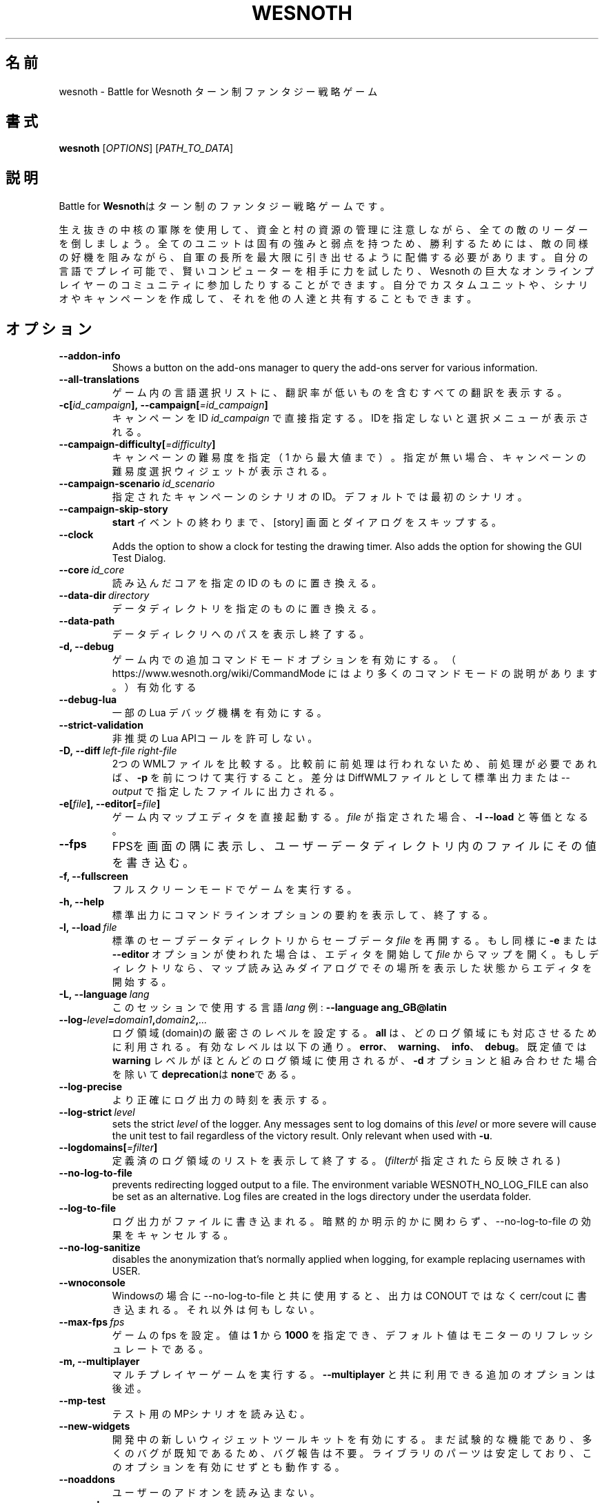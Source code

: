 .\" This program is free software; you can redistribute it and/or modify
.\" it under the terms of the GNU General Public License as published by
.\" the Free Software Foundation; either version 2 of the License, or
.\" (at your option) any later version.
.\"
.\" This program is distributed in the hope that it will be useful,
.\" but WITHOUT ANY WARRANTY; without even the implied warranty of
.\" MERCHANTABILITY or FITNESS FOR A PARTICULAR PURPOSE.  See the
.\" GNU General Public License for more details.
.\"
.\" You should have received a copy of the GNU General Public License
.\" along with this program; if not, write to the Free Software
.\" Foundation, Inc., 51 Franklin Street, Fifth Floor, Boston, MA  02110-1301  USA
.\"
.
.\"*******************************************************************
.\"
.\" This file was generated with po4a. Translate the source file.
.\"
.\"*******************************************************************
.TH WESNOTH 6 2022 wesnoth "Battle for Wesnoth"
.
.SH 名前
wesnoth \- Battle for Wesnoth ターン制ファンタジー戦略ゲーム
.
.SH 書式
.
\fBwesnoth\fP [\fIOPTIONS\fP] [\fIPATH_TO_DATA\fP]
.
.SH 説明
.
Battle for \fBWesnoth\fPはターン制のファンタジー戦略ゲームです。

生え抜きの中核の軍隊を使用して、資金と村の資源の管理に注意しながら、全ての敵のリーダーを倒しましょう。全てのユニットは固有の強みと弱点を持つため、勝利するためには、敵の同様の好機を阻みながら、自軍の長所を最大限に引き出せるように配備する必要があります。自分の言語でプレイ可能で、賢いコンピューターを相手に力を試したり、Wesnoth
の巨大なオンラインプレイヤーのコミュニティに参加したりすることができます。自分でカスタムユニットや、シナリオやキャンペーンを作成して、それを他の人達と共有することもできます。
.
.SH オプション
.
.TP 
\fB\-\-addon\-info\fP
Shows a button on the add\-ons manager to query the add\-ons server for
various information.
.TP 
\fB\-\-all\-translations\fP
ゲーム内の言語選択リストに、翻訳率が低いものを含むすべての翻訳を表示する。
.TP 
\fB\-c[\fP\fIid_campaign\fP\fB],\ \-\-campaign[\fP\fI=id_campaign\fP\fB]\fP
キャンペーンをID \fIid_campaign\fP で直接指定する。IDを指定しないと選択メニューが表示される。
.TP 
\fB\-\-campaign\-difficulty[\fP\fI=difficulty\fP\fB]\fP
キャンペーンの難易度を指定（ 1 から最大値まで）。指定が無い場合、キャンペーンの難易度選択ウィジェットが表示される。
.TP 
\fB\-\-campaign\-scenario\fP\fI\ id_scenario\fP
指定されたキャンペーンのシナリオのID。デフォルトでは最初のシナリオ。
.TP 
\fB\-\-campaign\-skip\-story\fP
\fBstart\fP イベントの終わりまで、 [story] 画面とダイアログをスキップする。
.TP 
\fB\-\-clock\fP
Adds the option to show a clock for testing the drawing timer. Also adds the
option for showing the GUI Test Dialog.
.TP 
\fB\-\-core\fP\fI\ id_core\fP
読み込んだコアを指定の ID のものに置き換える。
.TP 
\fB\-\-data\-dir\fP\fI\ directory\fP
データディレクトリを指定のものに置き換える。
.TP 
\fB\-\-data\-path\fP
データディレクリへのパスを表示し終了する。
.TP 
\fB\-d, \-\-debug\fP
ゲーム内での追加コマンドモードオプションを有効にする。
（ https://www.wesnoth.org/wiki/CommandMode にはより多くのコマンドモードの説明があります。）有効化する
.TP 
\fB\-\-debug\-lua\fP
一部の Lua デバッグ機構を有効にする。
.TP 
\fB\-\-strict\-validation\fP
非推奨のLua APIコールを許可しない。
.TP 
\fB\-D,\ \-\-diff\fP\fI\ left\-file\fP\fB\ \fP\fIright\-file\fP
2つのWMLファイルを比較する。比較前に前処理は行われないため、前処理が必要であれば、 \fB\-p\fP
を前につけて実行すること。差分はDiffWMLファイルとして標準出力または \fI\-\-output\fP で指定したファイルに出力される。
.TP 
\fB\-e[\fP\fIfile\fP\fB],\ \-\-editor[\fP\fI=file\fP\fB]\fP
ゲーム内マップエディタを直接起動する。 \fIfile\fP が指定された場合、\fB\-l\fP \fB\-\-load\fP と等価となる。
.TP 
\fB\-\-fps\fP
FPSを画面の隅に表示し、ユーザーデータディレクトリ内のファイルにその値を書き込む。
.TP 
\fB\-f, \-\-fullscreen\fP
フルスクリーンモードでゲームを実行する。
.TP 
\fB\-h, \-\-help\fP
標準出力にコマンドラインオプションの要約を表示して、終了する。
.TP 
\fB\-l,\ \-\-load\fP\fI\ file\fP
標準のセーブデータディレクトリからセーブデータ \fIfile\fP を再開する。もし同様に \fB\-e\fP または \fB\-\-editor\fP
オプションが使われた場合は、エディタを開始して  \fIfile\fP
からマップを開く。もしディレクトリなら、マップ読み込みダイアログでその場所を表示した状態からエディタを開始する。
.TP 
\fB\-L,\ \-\-language\fP\fI\ lang\fP
このセッションで使用する言語 \fIlang\fP 例: \fB\-\-language ang_GB@latin\fP
.TP 
\fB\-\-log\-\fP\fIlevel\fP\fB=\fP\fIdomain1\fP\fB,\fP\fIdomain2\fP\fB,\fP\fI...\fP
ログ領域(domain)の厳密さのレベルを設定する。 \fBall\fP は、どのログ領域にも対応させるために利用される。有効なレベルは以下の通り。
\fBerror\fP、\ \fBwarning\fP、\ \fBinfo\fP、\ \fBdebug\fP。既定値では \fBwarning\fP
レベルがほとんどのログ領域に使用されるが、 \fB\-d\fP オプションと組み合わせた場合を除いて \fBdeprecation\fPは \fBnone\fPである。
.TP 
\fB\-\-log\-precise\fP
より正確にログ出力の時刻を表示する。
.TP 
\fB\-\-log\-strict\fP\fI\ level\fP
sets the strict \fIlevel\fP of the logger. Any messages sent to log domains of
this \fIlevel\fP or more severe will cause the unit test to fail regardless of
the victory result. Only relevant when used with \fB\-u\fP.
.TP 
\fB\-\-logdomains[\fP\fI=filter\fP\fB]\fP
定義済のログ領域のリストを表示して終了する。(\fIfilter\fPが指定されたら反映される)
.TP 
\fB\-\-no\-log\-to\-file\fP
prevents redirecting logged output to a file. The environment variable
WESNOTH_NO_LOG_FILE can also be set as an alternative. Log files are created
in the logs directory under the userdata folder.
.TP 
\fB\-\-log\-to\-file\fP
ログ出力がファイルに書き込まれる。暗黙的か明示的かに関わらず、\-\-no\-log\-to\-file の効果をキャンセルする。
.TP 
\fB\-\-no\-log\-sanitize\fP
disables the anonymization that's normally applied when logging, for example
replacing usernames with USER.
.TP 
\fB\-\-wnoconsole\fP
Windowsの場合に \-\-no\-log\-to\-file と共に使用すると、出力は CONOUT ではなく cerr/cout
に書き込まれる。それ以外は何もしない。
.TP 
\fB\-\-max\-fps\fP\fI\ fps\fP
ゲームの fps を設定。値は \fB1\fP から \fB1000\fP を指定でき、デフォルト値はモニターのリフレッシュレートである。
.TP 
\fB\-m, \-\-multiplayer\fP
マルチプレイヤーゲームを実行する。 \fB\-\-multiplayer\fP と共に利用できる追加のオプションは後述。
.TP 
\fB\-\-mp\-test\fP
テスト用のMPシナリオを読み込む。
.TP 
\fB\-\-new\-widgets\fP
開発中の新しいウィジェットツールキットを有効にする。まだ試験的な機能であり、多くのバグが既知であるため、バグ報告は不要。ライブラリのパーツは安定しており、このオプションを有効にせずとも動作する。
.TP 
\fB\-\-noaddons\fP
ユーザーのアドオンを読み込まない。
.TP 
\fB\-\-nocache\fP
ゲームデータのキャッシュを使用しない。
.TP 
\fB\-\-nogui\fP
GUI でない状態でゲームを起動する。 \fB\-\-multiplayer\fP、 \fB\-\-screenshot\fP、 \fB\-\-plugin\fP
と組み合わせた場合のみ利用可能である。
.TP 
\fB\-\-nobanner\fP
起動時のバナーを抑制する。
.TP 
\fB\-\-nomusic\fP
BGMなしでゲームを実行する。
.TP 
\fB\-\-noreplaycheck\fP
ユニットテストにおいてリプレイの検証を行わない。 \fB\-u\fPオプション指定時にのみ関係がある。
.TP 
\fB\-\-nosound\fP
効果音やBGMなしでゲームを実行する。
.TP 
\fB\-\-output\fP\fI\ ファイル\fP
指定したファイルに出力する。差分をとる操作のみに適用可能。
.TP 
\fB\-\-password\fP\fI\ password\fP
サーバーへ接続時、他の設定を無視して、 \fIpassword\fP を使用する。危険。
.TP 
\fB\-\-plugin\fP\fI\ script\fP
load a \fIscript\fP which defines a Wesnoth plugin. Lua file should return a
function which will be run as a coroutine and periodically woken up with
updates.
.TP 
\fB\-P,\ \-\-patch\fP\fI\ base\-file\fP\fB\ \fP\fIpatch\-file\fP
DiffWMLパッチをWMLファイルに適用する。どちらのファイルに対しても前処理は行われない。標準出力または \fI\-\-output\fP
で指定したファイルにパッチを適用したWMLを出力する。
.TP 
\fB\-p,\ \-\-preprocess\fP\fI\ source\-file/folder\fP\fB\ \fP\fItarget\-directory\fP
指定されたファイル／フォルダをプリプロセスする。プレーン .cfg ファイルごとに、プリプロセスされた .cfg
ファイルを指定したフォルダに生成する。フォルダを指定した場合、プリプロセッサーのルールに従ってフォルダ内は再帰的にプリプロセスされる。「data/core/macros」内の共通マクロは、指定したリソースよりも前にプリプロセスされる。例：\fB\-p ~/wesnoth/data/campaigns/tutorial ~/result\fP
。詳細は以下のプリプロセッサーについてを参照：https://wiki.wesnoth.org/PreprocessorRef#Command\-line_preprocessor
.TP 
\fB\-\-preprocess\-string\fP\fI\ source\-string\fP
preprocesses a given string and writes the output to stdout.
.TP 
\fB\-\-preprocess\-defines=\fP\fIDEFINE1\fP\fB,\fP\fIDEFINE2\fP\fB,\fP\fI...\fP
comma separated list of defines to be used by the \fB\-\-preprocess\fP or
\fB\-\-preprocess\-string\fP command. If \fBSKIP_CORE\fP is in the define list the
"data/core" directory won't be preprocessed.
.TP 
\fB\-\-preprocess\-input\-macros\fP\fI\ source\-file\fP
used only by the \fB\-\-preprocess\fP or \fB\-\-preprocess\-string\fP
command. Specifies a file that contains \fB[preproc_define]\fPs to be included
before preprocessing.
.TP 
\fB\-\-preprocess\-output\-macros[\fP\fI=target\-file\fP\fB]\fP
used only by the \fB\-\-preprocess\fP command (But not by the
\fB\-\-preprocess\-string\fP command). Will output all preprocessed macros in the
target file. If the file is not specified the output will be file
\&'_MACROS_.cfg' in the target directory of preprocess's command. The output
file can be passed to \fB\-\-preprocess\-input\-macros\fP.  This switch should be
typed before the \fB\-\-preprocess\fP command.
.TP 
\fB\-r\ \fP\fIX\fP\fBx\fP\fIY\fP\fB,\ \-\-resolution\ \fP\fIX\fP\fBx\fP\fIY\fP
画面解像度を指定する。例：\fB\-r\fP \fB800x600\fP
.TP 
\fB\-\-render\-image\fP\fI\ image\fP\fB\ \fP\fIoutput\fP
画像パス関数を伴う有効な wesnoth 「画像パス文字列」を指定し、 .png
ファイルとして出力する。画像パス関数については以下を参照：https://wiki.wesnoth.org/ImagePathFunctionWML
.TP 
\fB\-R,\ \-\-report\fP
ゲームディレクトリを初期化し、バグレポートでの使用に適したビルド情報を表示して、終了する。
.TP 
\fB\-\-rng\-seed\fP\fI\ number\fP
乱数ジェネレータのシードとして \fInumber\fP を指定する。例：\fB\-\-rng\-seed\fP \fB0\fP
.TP 
\fB\-\-screenshot\fP\fI\ map\fP\fB\ \fP\fIoutput\fP
画面の初期化なしに \fImap\fP のスクリーンショットを \fIoutput\fP に保存する
.TP 
\fB\-s[\fP\fIhost\fP\fB],\ \-\-server[\fP\fI=host\fP\fB]\fP
指定したホストに接続する。指定がない場合は、設定内の最初のサーバに接続する。例： \fB\-\-server\fP \fBserver.wesnoth.org\fP
.TP 
\fB\-\-showgui\fP
GUI 付きでゲームを実行する、暗黙的に \fB\-\-nogui\fP を置き換える。
.TP 
\fB\-\-strict\-validation\fP
検証エラーは致命的なエラーとして扱う。
.TP 
\fB\-t[\fP\fIscenario_id\fP\fB],\ \-\-test[\fP\fI=scenario_id\fP\fB]\fP
小さなテストシナリオを実行する。テストシナリオは \fB[test]\fP WMLタグで定義されている必要がある。 デフォルトは \fBtest\fP。
\fB[micro_ai]\fP のデモンストレーションは \fBmicro_ai_test\fP で開始できる。
.TP 
\fB\-\-translations\-over\fP\fI\ percent\fP
言語の基準翻訳率を I に設定する。言語の翻訳率が \fIpercent\fP を越えている場合のみ、ゲーム内の言語リストに表示される。有効な値は 0 から
100 。
.TP 
\fB\-u,\ \-\-unit\fP\fI\ scenario\-id\fP
指定されたテストシナリオをユニットテストとして実行する。 \fB\-\-nogui\fP を伴う。
.TP 
\fB\-\-unsafe\-scripts\fP
\fBpackage\fP パッケージを lua スクリプトから利用可能とする。 lua スクリプトに wesnoth
実行時と同様の権限を付与することになるため、この機能を信頼できないスクリプトと併用してはならない！
.TP 
\fB\-S,\ \-\-use\-schema\fP\fI\ path\fP
sets the WML schema for use with \fB\-V,\ \-\-validate\fP.
.TP 
\fB\-\-userdata\-dir\fP\fI\ name\fP
ユーザーデータディレクトリを $HOME 下または Windows の「My Documents\eMy Games」下の \fIname\fP
に設定する。ユーザーデータディレクトリのパスを $HOME や 「My Documents\eMy
Games」の外に絶対パスで指定することもできる。Windows では
「.\e」あるいは「..\e」を用いることで、ワーキングディレクトリーからの相対パスで指定することもできる。
.TP 
\fB\-\-userdata\-path\fP
ユーザーデータディレクトリへのパスを表示して、終了する。
.TP 
\fB\-\-username\fP\fI\ username\fP
サーバーへの接続時、他の設定を無視して、 \fIusername\fP を使用する。
.TP 
\fB\-\-validate\fP\fI\ パス\fP
ファイルがWMLスキーマに批准しているか検証を行う。
.TP 
\fB\-\-validate\-addon\fP\fI\ アドオンid\fP
指定したアドオンのWMLをプレイ可能か検証する。
.TP 
\fB\-\-validate\-core\fP
コアWMLがプレイ可能か検証する。
.TP 
\fB\-\-validate\-schema\fP\fI\ path\fP
ファイルをWMLスキーマとして検証する。
.TP 
\fB\-\-validcache\fP
キャッシュが正しいものと想定する。(危険)
.TP 
\fB\-v, \-\-version\fP
バージョン番号を表示して、終了する。
.TP 
\fB\-\-simple\-version\fP
バージョン番号を表示して終了する。
.TP 
\fB\-w, \-\-windowed\fP
ウインドウモードでゲームを実行する。
.TP 
\fB\-\-with\-replay\fP
\fB\-\-load\fP オプションで読み込まれたゲームのリプレイを実行する。
.
.SH "\-\-multiplayer 用のオプション"
.
陣営指定のマルチプレイヤーオプションが \fInumber\fP によって示される。 \fInumber\fP は陣営のナンバーに置き換えられる必要がある。通常は
1 か 2 だが、選択されたシナリオでの可能なプレイヤー数に依存する。
.TP 
\fB\-\-ai\-config\fP\fI\ number\fP\fB:\fP\fIvalue\fP
この陣営のAIコントローラーに読み込む設定ファイルを選択する。
.TP 
\fB\-\-algorithm\fP\fI\ number\fP\fB:\fP\fIvalue\fP
この陣営のAIコントローラーによって用いられる非標準アルゴリズムを選択する。アルゴリズムは \fB[ai]\fP
タグによって定義されるが、「data/ai/ais」や「data/ai/dev」内のコアのアルゴリズムや、アドオンにより定義されたアルゴリズムを利用することもできる。利用可能な値は
\fBidle_ai\fP と \fBexperimental_ai\fP を含む。
.TP 
\fB\-\-controller\fP\fI\ number\fP\fB:\fP\fIvalue\fP
この陣営のコントローラを選択する。有効な値：\fBhuman\fP、 \fBai\fP 及び \fBnull\fP
.TP 
\fB\-\-era\fP\fI\ value\fP
\fBDefault\fP の代わりの時代を選択してプレイするためにこのオプションを使用する。時代は ID によって選択される。時代はファイル
\fBdata/multiplayer/eras.cfg\fP の中に記述されている。
.TP 
\fB\-\-exit\-at\-end\fP
シナリオ終了時の勝利／敗北ダイアログが非表示となり、ユーザーが「シナリオ終了」をクリックせずとも終了するようになる。スクリプトによるベンチマーク時に利用される。
.TP 
\fB\-\-ignore\-map\-settings\fP
マップの設定を使わず、代わりにデフォルト値を使用する。
.TP 
\fB\-\-label\fP\fI\ label\fP
AIに \fIlabel\fP をセットする。
.TP 
\fB\-\-multiplayer\-repeat\fP\fI\ value\fP
マルチプレイヤーのゲームを \fIvalue\fP の回数繰り返す。 \fB\-\-nogui\fP を指定した、スクリプトによるベンチマークに適する。
.TP 
\fB\-\-parm\fP\fI\ number\fP\fB:\fP\fIname\fP\fB:\fP\fIvalue\fP
この陣営の追加的なパラメータを設定する。このパラメータは、\fB\-\-controller\fP と \fB\-\-algorithm\fP
とともに使用されるオプションに依存する。自作の AI 設計者にのみ有用と思われる。(まだ完全には文書化されていない)
.TP 
\fB\-\-scenario\fP\fI\ value\fP
マルチプレイヤーのシナリオを ID で選択する。既定のシナリオ ID は \fBmultiplayer_The_Freelands\fP。
.TP 
\fB\-\-side\fP\fI\ number\fP\fB:\fP\fIvalue\fP
この陣営の現在の時代の党派を選択する。党派は ID によって選択される。党派はファイル data/multiplayer.cfg の中に記述されている。
.TP 
\fB\-\-turns\fP\fI\ value\fP
選択されたシナリオのターン数を設定する。デフォルトでは無制限となる。
.
.SH 終了ステータス
.
通常は 0。（SDL、画面、フォントなどの）初期化エラーの場合は1を返す。コマンドラインオプションのエラーの場合は2を返す。
.br
（\fB\ \-u\fP で）ユニットテストを動作させるとき、終了ステータスは異なる。テスト通過時の終了ステータスは 0 、失敗すると
1となる。テストは通過したが無効なリプレイファイルが生成された場合は 3 となる。テストは通過したがリプレイでエラーが発生すると 4
となる。終了ステータス 3 および 4 は \fB\-\-noreplaycheck\fP を付加していない場合のみ発生する。
.
.SH 著者
.
David White <davidnwhite@verizon.net> によって書かれた。
.br
Nils Kneuper <crazy\-ivanovic@gmx.net> と ott <ott@gaon.net> と
Soliton <soliton.de@gmail.com> によって編集された。
.br
このマニュアルページは Cyril Bouthors <cyril@bouthors.org> によって最初に書かれた。岡田信人
<okyada@gmail.com> によって日本語に翻訳された。
.br
公式サイト: https://www.wesnoth.org/
.
.SH 著作権
.
Copyright \(co 2003\-2025 David White <davidnwhite@verizon.net>
.br
This is Free Software; this software is licensed under the GPL version 2, as
published by the Free Software Foundation.  There is NO warranty; not even
for MERCHANTABILITY or FITNESS FOR A PARTICULAR PURPOSE.
.
.SH 関連項目
.
\fBwesnothd\fP(6)
